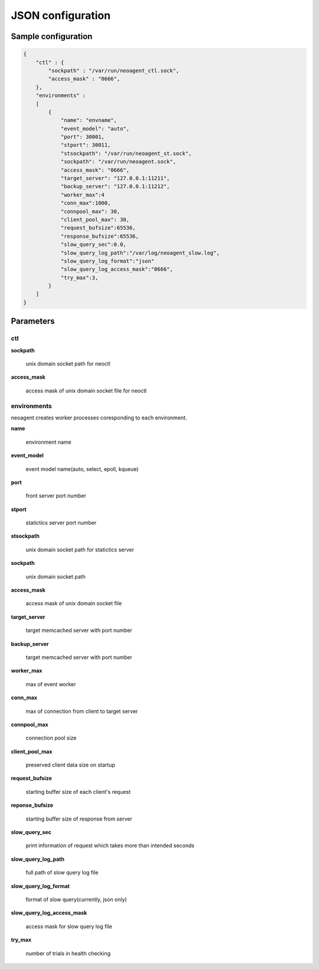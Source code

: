 ====================
JSON configuration
====================

.. _sample-conf:

Sample configuration
====================

.. code-block:: javascript

 {
     "ctl" : {
         "sockpath" : "/var/run/neoagent_ctl.sock",
         "access_mask" : "0666",
     },
     "environments" :
     [
         {
             "name": "envname",
             "event_model": "auto",
             "port": 30001,
             "stport": 30011,
             "stsockpath": "/var/run/neoagent_st.sock",
             "sockpath": "/var/run/neoagent.sock",
             "access_mask": "0666",
             "target_server": "127.0.0.1:11211",
             "backup_server": "127.0.0.1:11212",
             "worker_max":4
             "conn_max":1000,
             "connpool_max": 30,
             "client_pool_max": 30,
             "request_bufsize":65536,
             "response_bufsize":65536,
             "slow_query_sec":0.0,
             "slow_query_log_path":"/var/log/neoagent_slow.log",
             "slow_query_log_format":"json"
             "slow_query_log_access_mask":"0666",
             "try_max":3,
         }
     ]
 }

Parameters
==========

ctl
---

**sockpath**

 unix domain socket path for neoctl

**access_mask**

 access mask of unix domain socket file for neoctl

environments
------------

neoagent creates worker processes coresponding to each environment.

**name**

 environment name

**event_model**

 event model name(auto, select, epoll, kqueue)

**port**

 front server port number

**stport**

 statictics server port number

**stsockpath**

 unix domain socket path for statictics server

**sockpath**

 unix domain socket path

**access_mask**

 access mask of unix domain socket file

**target_server**

 target memcached server with port number

**backup_server**

 target memcached server with port number

**worker_max**

 max of event worker

**conn_max**

 max of connection from client to target server

**connpool_max**

 connection pool size

**client_pool_max**

 preserved client data size on startup

**request_bufsize**

 starting buffer size of each client's request

**reponse_bufsize**

 starting buffer size of response from server

**slow_query_sec**

 print information of request which takes more than intended seconds

**slow_query_log_path**

 full path of slow query log file

**slow_query_log_format**

 format of slow query(currently, json only)

**slow_query_log_access_mask**

 access mask for slow query log file

**try_max**

 number of trials in health checking
